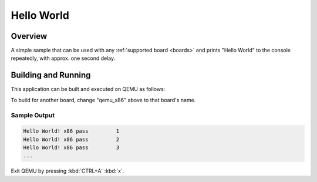 .. _hello_world:

Hello World
###########

Overview
********

A simple sample that can be used with any :ref:`supported board <boards>` and
prints "Hello World" to the console repeatedly, with approx. one second delay.

Building and Running
********************

This application can be built and executed on QEMU as follows:

.. zephyr-app-commands::
   :zephyr-app: samples/hello_world
   :host-os: unix
   :board: qemu_x86
   :goals: run
   :compact:

To build for another board, change "qemu_x86" above to that board's name.

Sample Output
=============

.. code-block:: console

    Hello World! x86 pass         1
    Hello World! x86 pass         2
    Hello World! x86 pass         3
    ...

Exit QEMU by pressing :kbd:`CTRL+A` :kbd:`x`.
